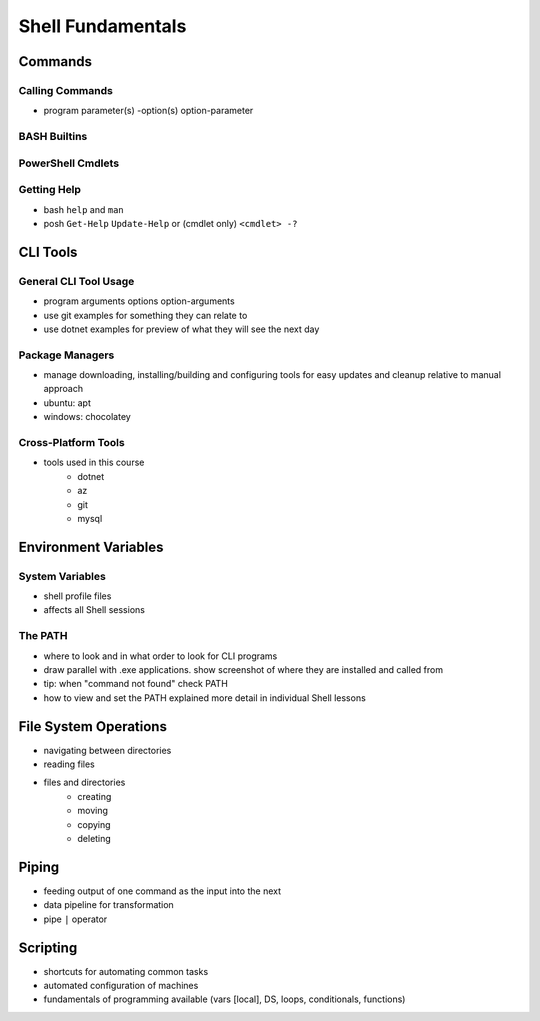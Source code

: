 ==================
Shell Fundamentals
==================

Commands
========

Calling Commands
----------------

- program parameter(s) -option(s) option-parameter

BASH Builtins
--------------

PowerShell Cmdlets
------------------

Getting Help
------------

- bash ``help`` and ``man``
- posh ``Get-Help`` ``Update-Help`` or (cmdlet only) ``<cmdlet> -?``

CLI Tools
=========

General CLI Tool Usage
----------------------

- program arguments options option-arguments
- use git examples for something they can relate to
- use dotnet examples for preview of what they will see the next day

Package Managers
----------------

- manage downloading, installing/building and configuring tools for easy updates and cleanup relative to manual approach
- ubuntu: apt
- windows: chocolatey

Cross-Platform Tools
--------------------

- tools used in this course
   - dotnet
   - az
   - git
   - mysql

Environment Variables
=====================

System Variables
----------------

- shell profile files
- affects all Shell sessions

The PATH
--------

- where to look and in what order to look for CLI programs
- draw parallel with .exe applications. show screenshot of where they are installed and called from
- tip: when "command not found" check PATH
- how to view and set the PATH explained more detail in individual Shell lessons

File System Operations
======================

- navigating between directories
- reading files
- files and directories
   - creating
   - moving
   - copying
   - deleting

Piping
======

- feeding output of one command as the input into the next
- data pipeline for transformation
- pipe ``|`` operator

Scripting
=========

- shortcuts for automating common tasks
- automated configuration of machines
- fundamentals of programming available (vars [local], DS, loops, conditionals, functions)

